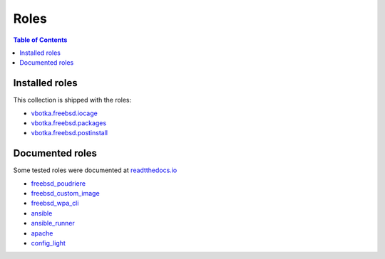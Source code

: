 .. _ug_roles:

Roles
*****

.. contents:: Table of Contents
   :depth: 2


Installed roles
---------------

This collection is shipped with the roles:

* `vbotka.freebsd.iocage <https://galaxy.ansible.com/ui/repo/published/vbotka/freebsd/content/role/iocage/>`_
* `vbotka.freebsd.packages <https://galaxy.ansible.com/ui/repo/published/vbotka/freebsd/content/role/packages/>`_
* `vbotka.freebsd.postinstall <https://galaxy.ansible.com/ui/repo/published/vbotka/freebsd/content/role/postinstall/>`_


Documented roles
----------------

Some tested roles were documented at `readtthedocs.io <https://rtfd.io/>`_

* `freebsd_poudriere <https://ansible-freebsd-poudriere.readthedocs.io/en/latest/>`_
* `freebsd_custom_image <https://ansible-freebsd-custom-image.readthedocs.io/en/latest/>`_
* `freebsd_wpa_cli <https://ansible-freebsd-wpa-cli.readthedocs.io/en/latest/>`_
* `ansible <https://ansible-ansible.readthedocs.io/en/latest/>`_
* `ansible_runner <https://ansible-runner-role.readthedocs.io/en/latest/>`_
* `apache <https://ansible-apache.readthedocs.io/en/latest/>`_
* `config_light <https://ansible-config-light.readthedocs.io/en/latest/>`_
